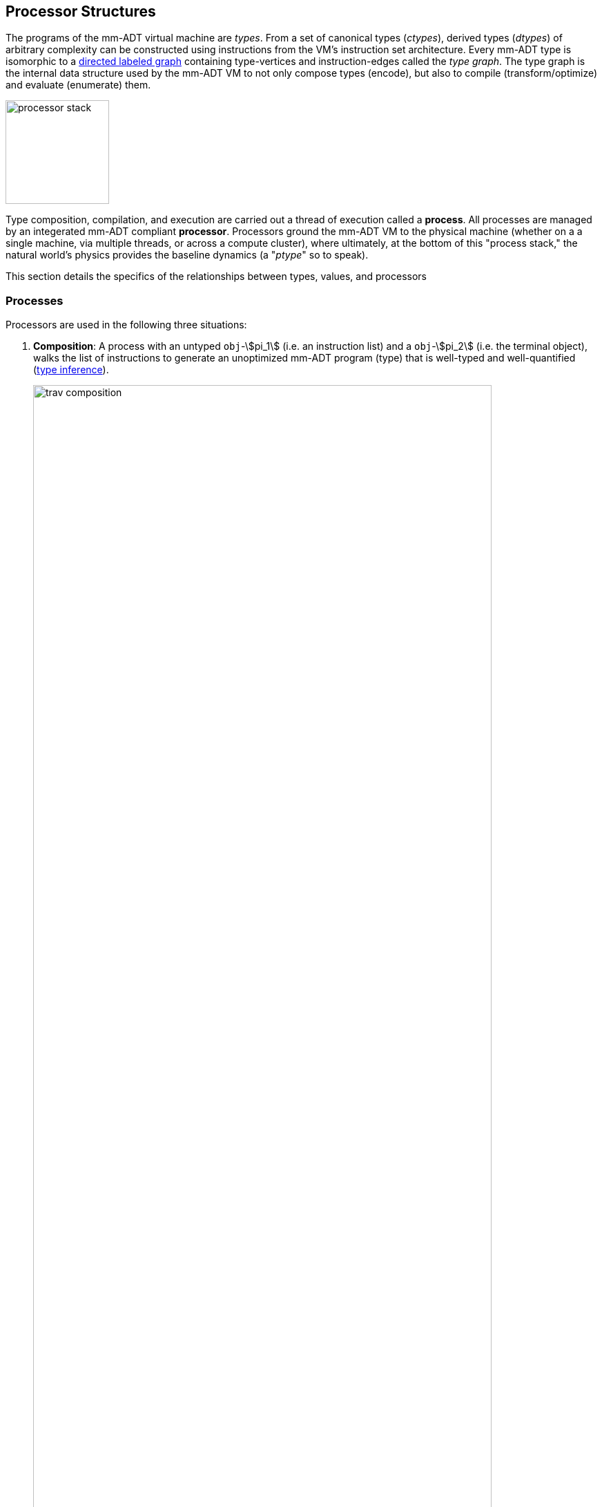 :imagesdir: ./images/processor
== Processor Structures

The programs of the mm-ADT virtual machine are _types_. From a set of canonical types (_ctypes_), derived types (_dtypes_) of arbitrary complexity can be constructed using instructions from the VM's instruction set architecture. Every mm-ADT type is isomorphic to a https://en.wikipedia.org/wiki/Directed_graph[directed labeled graph] containing type-vertices and instruction-edges called the _type graph_. The type graph is the internal data structure used by the mm-ADT VM to not only compose types (encode), but also to compile (transform/optimize) and evaluate (enumerate) them.

image::processor-stack.png[float="right",width=150]

Type composition, compilation, and execution are carried out a thread of execution called a *process*. All processes are managed by an integerated mm-ADT compliant *processor*.  Processors ground the mm-ADT VM to the physical machine (whether on a a single machine, via multiple threads, or across a compute cluster), where ultimately, at the bottom of this "process stack," the natural world's physics provides the baseline dynamics (a "_ptype_" so to speak).

This section details the specifics of the relationships between types, values, and processors

=== Processes

Processors are used in the following three situations:

. *Composition*: A process with an untyped `obj`-\$pi_1\$ (i.e. an instruction list) and a `obj`-\$pi_2\$ (i.e. the terminal object), walks the list of instructions to generate an unoptimized mm-ADT program (type) that is well-typed and well-quantified (https://en.wikipedia.org/wiki/Type_inference[type inference]).
+
image::trav-composition.png[align="center",width=90%]

. *Compilation*: A traverser with a type-\$pi_1\$ and a ctype-\$pi_2\$ evaluates the instructions of the type to generate a potentially more efficient type, with respective storage and processor provide instruction integration (https://en.wikipedia.org/wiki/Program_optimization[type optimization]). This process repeats with the resultant \$\pi_2\$ becoming the \$\pi_1\$ at the next iteration until a type https://en.wikipedia.org/wiki/Fixed_point_%28mathematics%29[fix point] is reached.
+
image::trav-compilation.png[align="center",width=70%]

. *Evaluation*: A traverser with a type-\$pi_1\$ and a value-\$pi_2\$ evaluates the type instructions to yield the referent values of the program's specified type (https://en.wikipedia.org/wiki/Execution_(computing)[type enumeration]).
+
image::trav-evaluation.png[align="center",width=40%]

//image::traverser-fold.png[align="center",width=80%]

&nbsp;

// image::traverser.png[align="center",width=550]

==== Instruction Evaluation

Every mm-ADT instruction denotes a https://en.wikipedia.org/wiki/Unary_function[unary function], but mm-ADT instructions themselves may contain zero, one, or multiple sub-expressions as arguments. At the mm-ADT type-level, mm-ADT instructions are \$n\$-ary computable relations, where through currying and stream semantics, ultimately, unary functions are realized.

===== n-Ary Instructions

Instructions that have no arguments and which map one input to one output are *nullary instructions*. For example, `[neg]` (negative/negate) is a nullary instruction in the type `int[neg]` denoting the unary function
\[
\begin{array}.
  \texttt{neg} &:& \mathbb{N} \rightarrow \mathbb{N} \\
  \texttt{neg}(x) &\mapsto& -x.
\end{array}
\]

The *unary instruction* `[plus,2]` in `int[plus,2]` is evaluated by the processor as the unary function
\[
\begin{array}.
  \texttt{plus_2} &:& \mathbb{N} \rightarrow \mathbb{N} \\
  \texttt{plus_2}(x) &\mapsto& x + 2.
\end{array}
\]

Instructions can have arguments that are dependent on the incoming `obj` (i.e. the unary function argument). For instance, the unary instruction `[plus,[mult,3]]` in `int[plus,int[mult,3]]` denotes the unary function
\[
\begin{array}.
  \texttt{plus_mult_3} &:& \mathbb{N} \rightarrow \mathbb{N} \\
  \texttt{plus_mult_3}(x) &\mapsto& x + (x * 3).
\end{array}
\]

Finally, as example instruction when the domain and range differ, `[gt,[plus,[id]]]` in
\[
\tt{bool<=int[gt,int[plus,int[id]]]}
\]
denotes the unary function
\[
\begin{array}.
\texttt{gt_plus_id} &:& \mathbb{N} \rightarrow \{\texttt{true} \cup \texttt{false}\} \\
\texttt{gt_plus_id}(x) &\mapsto& x > (x + x).
\end{array}
\]

The above unary function is evaluated via the nested mm-ADT instruction, where the \$\Delta_n\$ product projections refer to the diagonal of the `obj` (clone) and the \$arg_n\$ products projections denote the arguments to the subsequent instruction.

image::int_gt_plus_id.png[align="center",width=100%]

===== n-Ary Relations

NOTE: Distributed mm-ADT processors can yield on the order of millions of traversers during a single program evaluation. Conceptually, a processor is responsible for coordinating a https://en.wikipedia.org/wiki/Swarm_intelligence[_traverser swarm_], where the result of an mm-ADT program is the aggregate data locations of all the halted traversers.


=== Instruction Classes

==== Branching

The `[branch]` instruction is a general-purpose instruction for creating and merging parallel streams of objects. All other branching instructions are founded on `[branch]` and extend it with added usability-parametrization. In general, all branching instructions can be understood as generating a product (*splitting*) and then generating a co-product (*merging*).

image::branch-prod-coprod.png[align="center",width=75%]

When a traverser at an \$\tt{obj} \in A\$ arrives at `[branch]`, the traverser is split across the respective internal types -- called _branches_. Splitting is a cloning process by which a product is formed and then each component of the product is projected to each respective branch via \$\pi_n\$.

\[\texttt{split}: A \rightarrow A \times \ldots \times A\]

image::branch-traversers.png[float="left",width=600]

Every branch can operate independently, where no global communication is required between branches. This is an important feature of `[branch]` and the branch instructions in general because each branch can be isolated and migrated for physical distribution and parallelization. All other instructions that make use of internal types for parametrization do not enjoy this feature.

Finally, the resultant traversers of each individual branch are then summed via \$\iota_n\$ to yield a single stream co-product of outgoing traversers.

\[\texttt{merge}: (B \times \ldots \times D) \rightarrow (B + \ldots + D)\]

===== Branching Specifications

There are two ways of programming a `[branch]` instruction.

. Using a `rec` structure where the keys are `{0}`-predicate filters and the values are the branch transformations.
. Using a `lst` structure where the values are the branch transformations.

Every `lst`-form can be expressed as a `rec`-form via and every `rec`-form can be expressed as a `lst`-form. The general rule for transformation is detailed in the source fragment below.

[source]
----
[branch,[[a];[b];[c]]]    => [branch,[x:a,y:b,z:c]]
[branch,rec[x:a,y:b,z:c]] => [branch,[[is,x][a];[is,y][b];[is,z][c]]]
----

The `[branch]` instruction takes a single `rec`-type argument. The record keys are `{0}`-predicates where if the incoming `obj` matches the key, then the `obj` is processed by the value. _Every key_ that matches has it's respective value processed for the incoming `obj`.

\[
\tt x[branch]:[tk_1:tv_1] \times \ldots \times [tk_n:tv_n] \rightarrow \biguplus_{i \in 1 \to n} x[tv_i] \; \text{iff} \; x[tk_i][q] \neq 0
\]


=== Processor Implementations